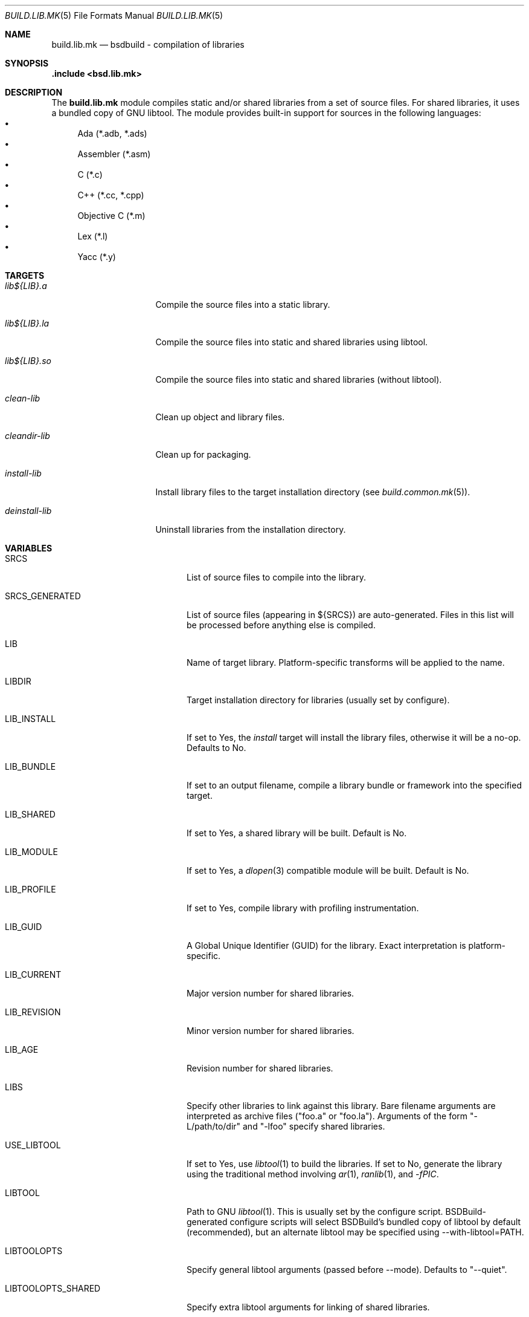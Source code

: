 .\"
.\" Copyright (c) 2007-2023 Julien Nadeau Carriere <vedge@hypertriton.com>
.\" All rights reserved.
.\"
.\" Redistribution and use in source and binary forms, with or without
.\" modification, are permitted provided that the following conditions
.\" are met:
.\" 1. Redistributions of source code must retain the above copyright
.\"    notice, this list of conditions and the following disclaimer.
.\" 2. Redistributions in binary form must reproduce the above copyright
.\"    notice, this list of conditions and the following disclaimer in the
.\"    documentation and/or other materials provided with the distribution.
.\"
.\" THIS SOFTWARE IS PROVIDED BY THE DEVELOPERS ``AS IS'' AND ANY EXPRESS OR
.\" IMPLIED WARRANTIES, INCLUDING, BUT NOT LIMITED TO, THE IMPLIED WARRANTIES
.\" OF MERCHANTABILITY AND FITNESS FOR A PARTICULAR PURPOSE ARE DISCLAIMED.
.\" IN NO EVENT SHALL THE DEVELOPERS BE LIABLE FOR ANY DIRECT, INDIRECT,
.\" INCIDENTAL, SPECIAL, EXEMPLARY, OR CONSEQUENTIAL DAMAGES (INCLUDING, BUT
.\" NOT LIMITED TO, PROCUREMENT OF SUBSTITUTE GOODS OR SERVICES; LOSS OF USE,
.\" DATA, OR PROFITS; OR BUSINESS INTERRUPTION) HOWEVER CAUSED AND ON ANY
.\" THEORY OF LIABILITY, WHETHER IN CONTRACT, STRICT LIABILITY, OR TORT
.\" (INCLUDING NEGLIGENCE OR OTHERWISE) ARISING IN ANY WAY OUT OF THE USE OF
.\" THIS SOFTWARE, EVEN IF ADVISED OF THE POSSIBILITY OF SUCH DAMAGE.
.\"
.Dd February 25, 2023
.Dt BUILD.LIB.MK 5
.Os BSDBuild 3.2
.Sh NAME
.Nm build.lib.mk
.Nd bsdbuild - compilation of libraries
.Sh SYNOPSIS
.Fd .include <bsd.lib.mk>
.Sh DESCRIPTION
The
.Nm
module compiles static and/or shared libraries from a set of source files.
For shared libraries, it uses a bundled copy of GNU libtool.
The module provides built-in support for sources in the following languages:
.Bl -bullet -compact
.It
Ada (*.adb, *.ads)
.It
Assembler (*.asm)
.It
C (*.c)
.It
C++ (*.cc, *.cpp)
.It
Objective C (*.m)
.It
Lex (*.l)
.It
Yacc (*.y)
.El
.Sh TARGETS
.Bl -tag -width "deinstall-lib "
.It Ar lib${LIB}.a
Compile the source files into a static library.
.It Ar lib${LIB}.la
Compile the source files into static and shared libraries using libtool.
.It Ar lib${LIB}.so
Compile the source files into static and shared libraries (without libtool).
.It Ar clean-lib
Clean up object and library files.
.It Ar cleandir-lib
Clean up for packaging.
.It Ar install-lib
Install library files to the target installation directory
(see
.Xr build.common.mk 5 ) .
.It Ar deinstall-lib
Uninstall libraries from the installation directory.
.El
.Sh VARIABLES
.Bl -tag -width "LIBTOOLOPS_SHARED "
.It Ev SRCS
List of source files to compile into the library.
.It Ev SRCS_GENERATED
List of source files (appearing in ${SRCS}) are auto-generated.
Files in this list will be processed before anything else is compiled.
.It Ev LIB
Name of target library.
Platform-specific transforms will be applied to the name.
.It Ev LIBDIR
Target installation directory for libraries
(usually set by configure).
.It Ev LIB_INSTALL
If set to Yes, the
.Ar install
target will install the library files, otherwise it will be a no-op.
Defaults to No.
.It Ev LIB_BUNDLE
If set to an output filename, compile a library bundle or framework into
the specified target.
.It Ev LIB_SHARED
If set to Yes, a shared library will be built.
Default is No.
.It Ev LIB_MODULE
If set to Yes, a
.Xr dlopen 3
compatible module will be built.
Default is No.
.It Ev LIB_PROFILE
If set to Yes, compile library with profiling instrumentation.
.It Ev LIB_GUID
A Global Unique Identifier (GUID) for the library.
Exact interpretation is platform-specific.
.It Ev LIB_CURRENT
Major version number for shared libraries.
.It Ev LIB_REVISION
Minor version number for shared libraries.
.It Ev LIB_AGE
Revision number for shared libraries.
.It Ev LIBS
Specify other libraries to link against this library.
Bare filename arguments are interpreted as archive files ("foo.a" or "foo.la").
Arguments of the form "-L/path/to/dir" and "-lfoo" specify shared libraries.
.It Ev USE_LIBTOOL
If set to Yes, use
.Xr libtool 1
to build the libraries.
If set to No, generate the library using the traditional method involving
.Xr ar 1 ,
.Xr ranlib 1 ,
and
.Ar -fPIC .
.It Ev LIBTOOL
Path to GNU
.Xr libtool 1 .
This is usually set by the configure script.
BSDBuild-generated configure scripts will select BSDBuild's bundled copy
of libtool by default (recommended), but an alternate libtool may be specified
using --with-libtool=PATH.
.It Ev LIBTOOLOPTS
Specify general libtool arguments (passed before --mode).
Defaults to "--quiet".
.It Ev LIBTOOLOPTS_SHARED
Specify extra libtool arguments for linking of shared libraries.
.It Ev LIBTOOLOPTS_STATIC
Specify extra libtool arguments for linking of static libraries.
.It Ev CC
Compiler for C, C++ and Objective C sources.
Defaults to the CC environment variable, or "cc".
.It Ev CFLAGS
Compiler flags for C sources.
Defaults to the CFLAGS environment variable.
.It Ev CXXFLAGS
Compiler flags for C++ sources.
Defaults to the CXXFLAGS environment variable.
.It Ev OBJCFLAGS
Compiler flags for Objective C sources.
Defaults to
.Sq ${CFLAGS} .
.It Ev ADAPREP
The Ada preprocessor.
Defaults to
.Xr gnatprep 1 .
.It Ev ADAPREPFLAGS
Extra flags to the Ada preprocessor.
.It Ev ADAPREPFILE
Definitions file for the Ada preprocessor.
.It Ev CPPFLAGS
Compiler preprocessor flags, for sources in all languages featuring
a C preprocessor.
.It Ev ASM
Compiler for assembler sources.
Defaults to
.Sq nasm .
.It Ev ASMFLAGS
Compiler flags for assembler.
Defaults to
.Sq -g -w-orphan-labels .
.It Ev LEX
Path to the
.Xr lex 1
lexical analyzer generator.
.It Ev YACC
Path to the
.Xr yacc 1
parser generator.
.It Ev LFLAGS
Options for
.Xr lex 1 ,
defaults to
.Sq .
.It Ev LIBL
Libraries to use for Lex lexers.
Defaults to
.Sq -ll .
.It Ev WINDRES
(Specific to the win32 platform)
Path to the
.Xr windres 1
utility, which generates windows resource files.
.It Ev WINRES
(Specific to the win32 platform)
Resource file to use with
.Xr windres 1 .
.It Ev YFLAGS
Options for
.Xr yacc 1 ,
defaults to
.Sq -d .
.It Ev DATAFILES
List of data files to install into
.Dv ${DATADIR} .
The files must have been generated from the build process (i.e., if using a
separate build with --srcdir, the specified files must exist in the build
directory).
.It Ev DATAFILES_SRC
Files to install into
.Dv ${DATADIR} .
This variable is handled similarly to
.Ev DATAFILES ,
except that the specified files must exist in the source directory.
.It Ev INCLDIR
Library header files will be installed into this directory.
See
.Xr build.common.mk 5 .
.It Ev INCL
List of library header files.
.It Ev CONFDIR
System-wide configuration files will be installed into this directory.
It is usually set relative to
.Sq ${SYSCONFDIR} ,
for example
.Sq ${SYSCONFDIR}/MyLibrary .
.It Ev CONF
List of configuration files to install into
.Dv ${CONFDIR}.
Note that the
.Ar install
target will not override existing configuration files, instead it will
output a
.Dq The following configuration files have been preserved
message.
.It Ev CONF_OVERWRITE
Overwrite any existing configuration file on installation.
Default is "No".
.It Ev CLEANFILES
Any extra files that the
.Ar clean
target should remove.
.It Ev CLEANDIRFILES
Any extra files that the
.Ar cleandir
target should remove.
.El
.Sh SEE ALSO
.Xr build.common.mk 5 ,
.Xr build.man.mk 5 ,
.Xr build.prog.mk 5 ,
.Xr build.proj.mk 5 ,
.Xr build.www.mk 5
.Pp
.Lk https://bsdbuild.hypertriton.com/
.Sh HISTORY
.Nm
first appeared in BSDBuild 1.0.
.Pp
BSDBuild is based on the 4.4BSD build system.
